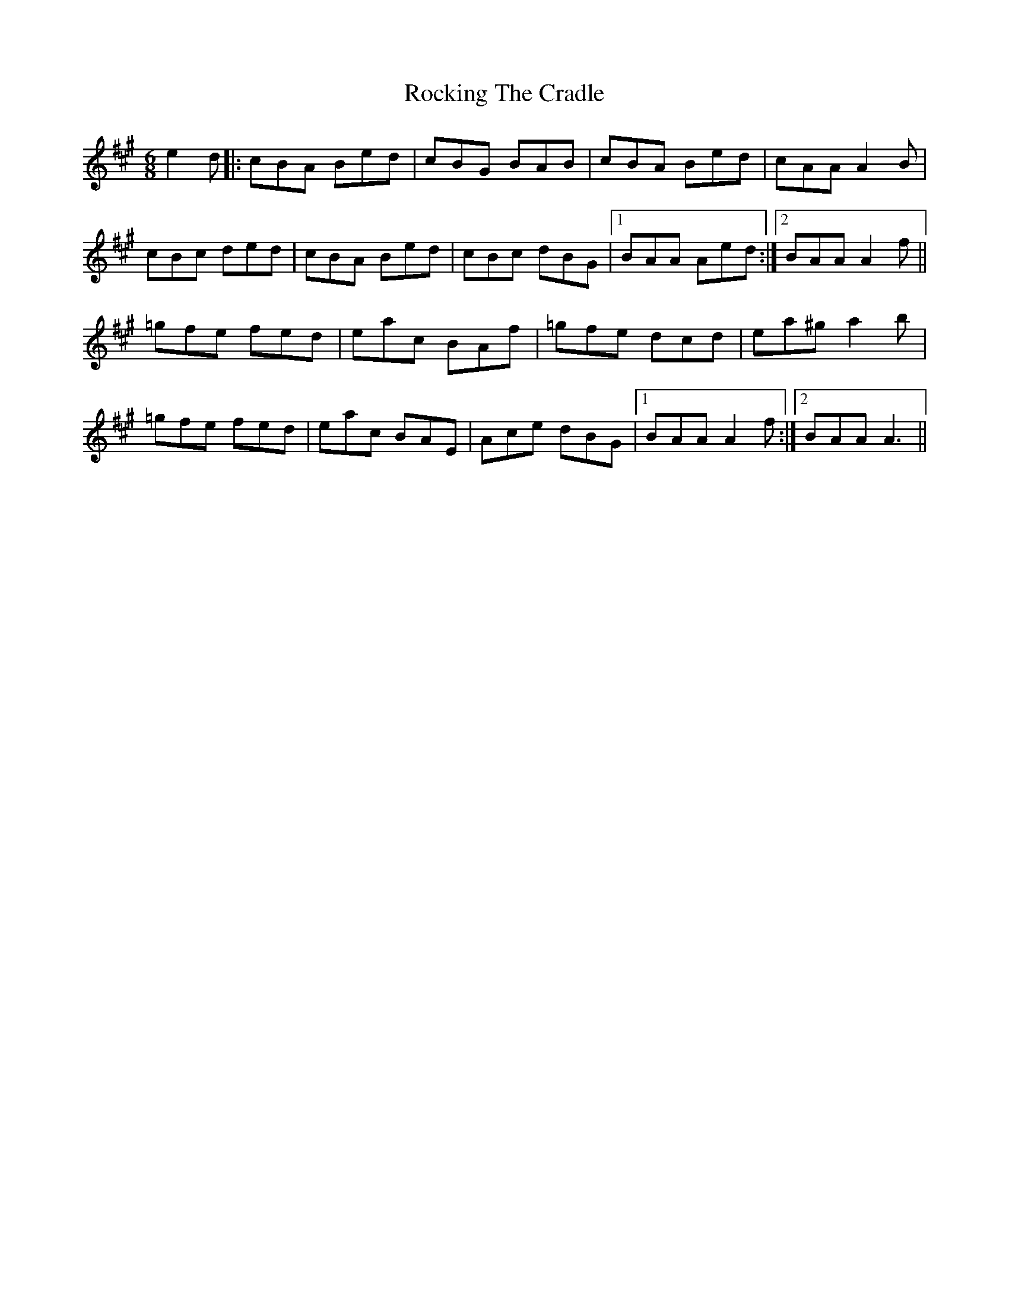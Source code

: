 X: 34934
T: Rocking The Cradle
R: jig
M: 6/8
K: Amajor
e2 d|:cBA Bed|cBG BAB|cBA Bed|cAA A2 B|
cBc ded|cBA Bed|cBc dBG|1 BAA Aed:|2 BAA A2 f||
=gfe fed|eac BAf|=gfe dcd|ea^g a2 b|
=gfe fed|eac BAE|Ace dBG|1 BAA A2 f:|2 BAA A3||

